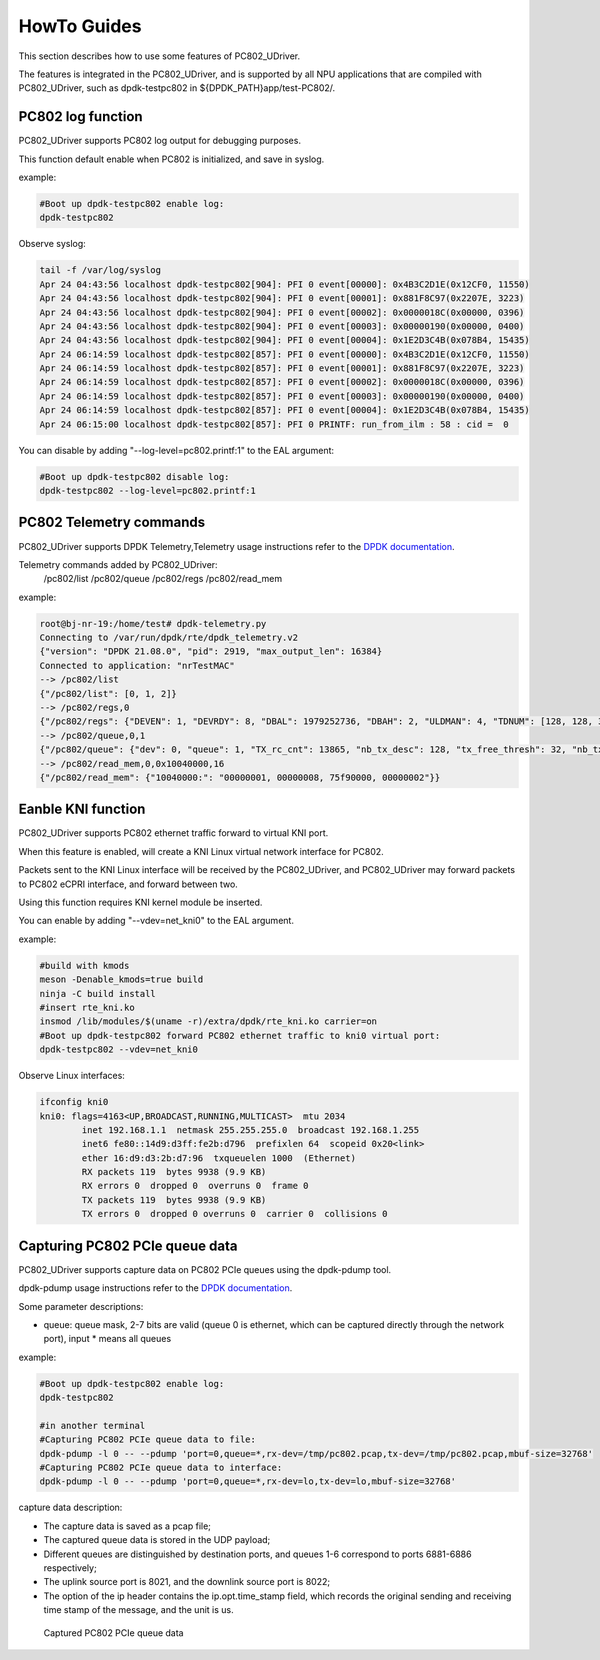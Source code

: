 HowTo Guides
============

This section describes how to use some features of PC802_UDriver.

The features is integrated in the PC802_UDriver, and is supported by all NPU applications that are compiled with PC802_UDriver, such as dpdk-testpc802 in ${DPDK_PATH}app/test-PC802/.

PC802 log function
------------------

PC802_UDriver supports PC802 log output for debugging purposes.

This function default enable when PC802 is initialized, and save in syslog.

example:

.. code-block:: console

    #Boot up dpdk-testpc802 enable log:
    dpdk-testpc802

Observe syslog:

.. code-block:: console

    tail -f /var/log/syslog
    Apr 24 04:43:56 localhost dpdk-testpc802[904]: PFI 0 event[00000]: 0x4B3C2D1E(0x12CF0, 11550)
    Apr 24 04:43:56 localhost dpdk-testpc802[904]: PFI 0 event[00001]: 0x881F8C97(0x2207E, 3223)
    Apr 24 04:43:56 localhost dpdk-testpc802[904]: PFI 0 event[00002]: 0x0000018C(0x00000, 0396)
    Apr 24 04:43:56 localhost dpdk-testpc802[904]: PFI 0 event[00003]: 0x00000190(0x00000, 0400)
    Apr 24 04:43:56 localhost dpdk-testpc802[904]: PFI 0 event[00004]: 0x1E2D3C4B(0x078B4, 15435)
    Apr 24 06:14:59 localhost dpdk-testpc802[857]: PFI 0 event[00000]: 0x4B3C2D1E(0x12CF0, 11550)
    Apr 24 06:14:59 localhost dpdk-testpc802[857]: PFI 0 event[00001]: 0x881F8C97(0x2207E, 3223)
    Apr 24 06:14:59 localhost dpdk-testpc802[857]: PFI 0 event[00002]: 0x0000018C(0x00000, 0396)
    Apr 24 06:14:59 localhost dpdk-testpc802[857]: PFI 0 event[00003]: 0x00000190(0x00000, 0400)
    Apr 24 06:14:59 localhost dpdk-testpc802[857]: PFI 0 event[00004]: 0x1E2D3C4B(0x078B4, 15435)
    Apr 24 06:15:00 localhost dpdk-testpc802[857]: PFI 0 PRINTF: run_from_ilm : 58 : cid =  0


You can disable by adding "--log-level=pc802.printf:1" to the EAL argument:

.. code-block:: console

    #Boot up dpdk-testpc802 disable log:
    dpdk-testpc802 --log-level=pc802.printf:1


PC802 Telemetry commands
------------------------

PC802_UDriver supports DPDK Telemetry,Telemetry usage instructions refer to the `DPDK documentation <https://doc.dpdk.org/guides/howto/telemetry.html>`_.

Telemetry commands added by PC802_UDriver:
    /pc802/list
    /pc802/queue
    /pc802/regs
    /pc802/read_mem

example:

.. code-block:: console

    root@bj-nr-19:/home/test# dpdk-telemetry.py
    Connecting to /var/run/dpdk/rte/dpdk_telemetry.v2
    {"version": "DPDK 21.08.0", "pid": 2919, "max_output_len": 16384}
    Connected to application: "nrTestMAC"
    --> /pc802/list
    {"/pc802/list": [0, 1, 2]}
    --> /pc802/regs,0
    {"/pc802/regs": {"DEVEN": 1, "DEVRDY": 8, "DBAL": 1979252736, "DBAH": 2, "ULDMAN": 4, "TDNUM": [128, 128, 32, 0, 128, 32, 64], "TRCCNT": [0, 13865, 23114, 0, 0, 0, 0], "TEPCNT": [0, 13865, 23114, 0, 0, 0, 0], "RDNUM": [128, 128, 32, 0, 128, 32, 64], "RRCCNT": [0, 4620, 23112, 0, 0, 0, 0], "REPCNT": [0, 4620, 23112, 0, 0, 0, 0], "BOOTSRCL": 1977380608, "BOOTSRCH": 2, "BOOTDST": 0, "BOOTSZ": 0, "BOOTRCCNT": 4294967295, "BOOTRSPL": 0, "BOOTRSPH": 0, "BOOTEPCNT": 0, "BOOTERROR": 0, "BOOTDEBUG": 0, "MB_HANDSHAKE": 0, "MACADDRL": 0, "DBGRCAL": 1979318272, "DBGRCAH": 2, "MB_ANDES_DIS": 0, "MB_DSP_DIS": 0, "DBGEPADDR": 0, "DBGBYTESNUM": 0, "DBGCMD": 0, "DBGRCCNT": 0, "DBGEPCNT": 0, "DRVSTATE": 3, "MEMCFGADDR": 51444336, "ULDMA_TIMEOUT_FINISHED": [0, 0, 0, 0], "ULDMA_TIMEOUT_ERROR": [0, 0, 0, 0], "DLDMA_TIMEOUT_FINISHED": [0, 0, 0, 0], "DLDMA_TIMEOUT_ERROR": [0, 0, 0, 0]}}
    --> /pc802/queue,0,1
    {"/pc802/queue": {"dev": 0, "queue": 1, "TX_rc_cnt": 13865, "nb_tx_desc": 128, "tx_free_thresh": 32, "nb_tx_free": 37, "DL_RC": 13865, "DL_EP": 13865, "RX_rc_cnt": 4620, "nb_rx_desc": 128, "nb_rx_hold": 0, "rx_free_thresh": 32, "UL_RC": 4620, "UL_EP": 4620}}
    --> /pc802/read_mem,0,0x10040000,16
    {"/pc802/read_mem": {"10040000:": "00000001, 00000008, 75f90000, 00000002"}}


Eanble KNI function
-------------------

PC802_UDriver supports PC802 ethernet traffic forward to virtual KNI port.

When this feature is enabled, will create a KNI Linux virtual network interface for PC802.

Packets sent to the KNI Linux interface will be received by the PC802_UDriver, and PC802_UDriver may forward packets to PC802 eCPRI interface, and forward between two.

Using this function requires KNI kernel module be inserted.

You can enable by adding "--vdev=net_kni0" to the EAL argument.

example:

.. code-block:: console

    #build with kmods
    meson -Denable_kmods=true build
    ninja -C build install
    #insert rte_kni.ko
    insmod /lib/modules/$(uname -r)/extra/dpdk/rte_kni.ko carrier=on
    #Boot up dpdk-testpc802 forward PC802 ethernet traffic to kni0 virtual port:
    dpdk-testpc802 --vdev=net_kni0


Observe Linux interfaces:

.. code-block:: console

    ifconfig kni0
    kni0: flags=4163<UP,BROADCAST,RUNNING,MULTICAST>  mtu 2034
            inet 192.168.1.1  netmask 255.255.255.0  broadcast 192.168.1.255
            inet6 fe80::14d9:d3ff:fe2b:d796  prefixlen 64  scopeid 0x20<link>
            ether 16:d9:d3:2b:d7:96  txqueuelen 1000  (Ethernet)
            RX packets 119  bytes 9938 (9.9 KB)
            RX errors 0  dropped 0  overruns 0  frame 0
            TX packets 119  bytes 9938 (9.9 KB)
            TX errors 0  dropped 0 overruns 0  carrier 0  collisions 0


Capturing PC802 PCIe queue data
---------------------------------

PC802_UDriver supports capture data on PC802 PCIe queues using the dpdk-pdump tool.

dpdk-pdump usage instructions refer to the `DPDK documentation <https://doc.dpdk.org/guides/tools/pdump.html>`_.

Some parameter descriptions:

* queue: queue mask, 2-7 bits are valid (queue 0 is ethernet, which can be captured directly through the network port), input * means all queues

example:

.. code-block:: console

    #Boot up dpdk-testpc802 enable log:
    dpdk-testpc802

    #in another terminal
    #Capturing PC802 PCIe queue data to file:
    dpdk-pdump -l 0 -- --pdump 'port=0,queue=*,rx-dev=/tmp/pc802.pcap,tx-dev=/tmp/pc802.pcap,mbuf-size=32768'
    #Capturing PC802 PCIe queue data to interface:
    dpdk-pdump -l 0 -- --pdump 'port=0,queue=*,rx-dev=lo,tx-dev=lo,mbuf-size=32768'


capture data description:

* The capture data is saved as a pcap file;
* The captured queue data is stored in the UDP payload;
* Different queues are distinguished by destination ports, and queues 1-6 correspond to ports 6881-6886 respectively;
* The uplink source port is 8021, and the downlink source port is 8022;
* The option of the ip header contains the ip.opt.time_stamp field, which records the original sending and receiving time stamp of the message, and the unit is us.


.. capture_data:

.. figure:: img/capture_data.*

   Captured PC802 PCIe queue data